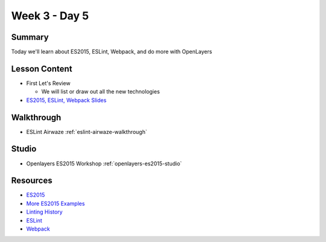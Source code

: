 ==============
Week 3 - Day 5
==============

Summary
=======

Today we'll learn about ES2015, ESLint, Webpack, and do more with OpenLayers

Lesson Content
==============

* First Let's Review

  * We will list or draw out all the new technologies

* `ES2015, ESLint, Webpack Slides <https://education.launchcode.org/gis-devops-slides/week3/es2015-eslint.html>`_

Walkthrough
===========

* ESLint Airwaze :ref:`eslint-airwaze-walkthrough`

Studio
======

* Openlayers ES2015 Workshop :ref:`openlayers-es2015-studio`

Resources
=========
* `ES2015 <https://babeljs.io/learn-es2015/>`_
* `More ES2015 Examples <https://css-tricks.com/lets-learn-es2015/}>`_
* `Linting History <https://en.wikipedia.org/wiki/Lint_(software)>`_
* `ESLint <https://eslint.org/>`_
* `Webpack <https://webpack.js.org/>`_
